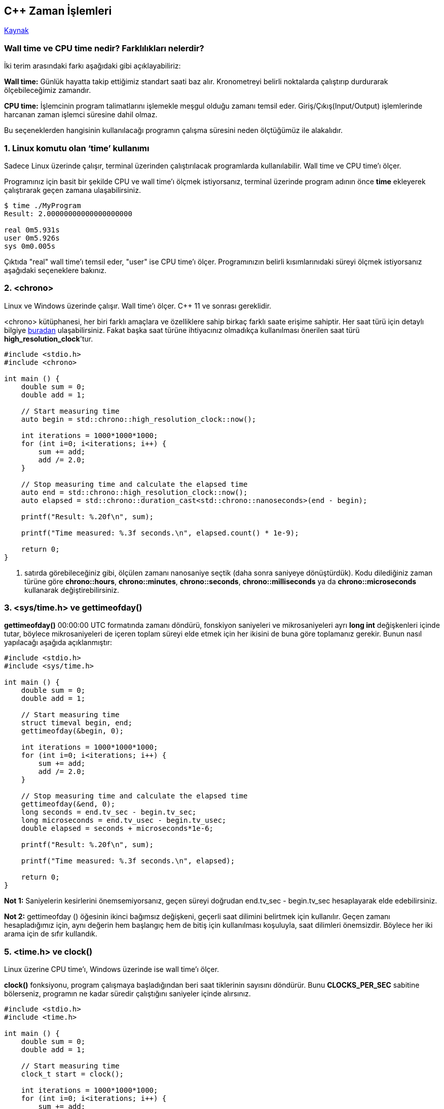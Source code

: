 == C++ Zaman İşlemleri

https://levelup.gitconnected.com/8-ways-to-measure-execution-time-in-c-c-48634458d0f9[Kaynak] 

=== Wall time ve CPU time nedir? Farklılıkları nelerdir?

İki terim arasındaki farkı aşağıdaki gibi açıklayabiliriz:

*Wall time:* Günlük hayatta takip ettiğimiz standart saati baz alır. Kronometreyi belirli noktalarda çalıştırıp durdurarak ölçebileceğimiz zamandır.

*CPU time:* İşlemcinin program talimatlarını işlemekle meşgul olduğu zamanı temsil eder. Giriş/Çıkış(Input/Output) işlemlerinde harcanan zaman işlemci süresine dahil olmaz.

Bu seçeneklerden hangisinin kullanılacağı programın çalışma süresini neden ölçtüğümüz ile alakalıdır.

=== 1. Linux komutu olan ‘time’ kullanımı 

Sadece Linux üzerinde çalışır, terminal üzerinden çalıştırılacak programlarda kullanılabilir. Wall time ve CPU time'ı ölçer.

Programınız için basit bir şekilde CPU ve wall time'ı ölçmek istiyorsanız, terminal üzerinde program adının önce *time* ekleyerek çalıştırarak geçen zamana ulaşabilirsiniz.

[source,]
----
$ time ./MyProgram
Result: 2.00000000000000000000 
 
real 0m5.931s 
user 0m5.926s 
sys 0m0.005s
----

Çıktıda "real" wall time'ı temsil eder, "user" ise CPU time'ı ölçer. Programınızın belirli kısımlarınıdaki süreyi ölçmek istiyorsanız aşağıdaki seçeneklere bakınız.

=== 2. <chrono>

Linux ve Windows üzerinde çalışır. Wall time'ı ölçer. C++ 11 ve sonrası gereklidir.

<chrono> kütüphanesi, her biri farklı amaçlara ve özelliklere sahip birkaç farklı saate erişime sahiptir. Her saat türü için detaylı bilgiye https://en.cppreference.com/w/cpp/chrono[buradan] ulaşabilirsiniz. Fakat başka saat türüne ihtiyacınız olmadıkça kullanılması önerilen saat türü *high_resolution_clock*'tur.

[source,]
----
#include <stdio.h>
#include <chrono>

int main () {
    double sum = 0;
    double add = 1;

    // Start measuring time
    auto begin = std::chrono::high_resolution_clock::now();
    
    int iterations = 1000*1000*1000;
    for (int i=0; i<iterations; i++) {
        sum += add;
        add /= 2.0;
    }
    
    // Stop measuring time and calculate the elapsed time
    auto end = std::chrono::high_resolution_clock::now();
    auto elapsed = std::chrono::duration_cast<std::chrono::nanoseconds>(end - begin);
    
    printf("Result: %.20f\n", sum);
    
    printf("Time measured: %.3f seconds.\n", elapsed.count() * 1e-9);
    
    return 0;
}
----

19. satırda görebileceğiniz gibi, ölçülen zamanı nanosaniye seçtik (daha sonra saniyeye dönüştürdük). Kodu dilediğiniz zaman türüne göre **chrono::hours**, **chrono::minutes**, **chrono::seconds**, **chrono::milliseconds** ya da **chrono::microseconds** kullanarak değiştirebilirsiniz.

=== 3. <sys/time.h> ve gettimeofday()

*gettimeofday()* 00:00:00 UTC formatında zamanı döndürü, fonskiyon saniyeleri ve mikrosaniyeleri ayrı *long int* değişkenleri içinde tutar, böylece mikrosaniyeleri de içeren toplam süreyi elde etmek için her ikisini de buna göre toplamanız gerekir. Bunun nasıl yapılacağı aşağıda açıklanmıştır:
[source,]
----
#include <stdio.h>
#include <sys/time.h>

int main () {
    double sum = 0;
    double add = 1;

    // Start measuring time
    struct timeval begin, end;
    gettimeofday(&begin, 0);
    
    int iterations = 1000*1000*1000;
    for (int i=0; i<iterations; i++) {
        sum += add;
        add /= 2.0;
    }
    
    // Stop measuring time and calculate the elapsed time
    gettimeofday(&end, 0);
    long seconds = end.tv_sec - begin.tv_sec;
    long microseconds = end.tv_usec - begin.tv_usec;
    double elapsed = seconds + microseconds*1e-6;
    
    printf("Result: %.20f\n", sum);
    
    printf("Time measured: %.3f seconds.\n", elapsed);
    
    return 0;
}
----

*Not 1:* Saniyelerin kesirlerini önemsemiyorsanız, geçen süreyi doğrudan end.tv_sec - begin.tv_sec hesaplayarak elde edebilirsiniz.

*Not 2:* gettimeofday () öğesinin ikinci bağımsız değişkeni, geçerli saat dilimini belirtmek için kullanılır. Geçen zamanı hesapladığımız için, aynı değerin hem başlangıç hem de bitiş için kullanılması koşuluyla, saat dilimleri önemsizdir. Böylece her iki arama için de sıfır kullandık.

=== 5. <time.h> ve clock()

Linux üzerine CPU time'ı, Windows üzerinde ise wall time'ı ölçer.

*clock()* fonksiyonu, program çalışmaya başladığından beri saat tiklerinin sayısını döndürür. Bunu *CLOCKS_PER_SEC* sabitine bölerseniz, programın ne kadar süredir çalıştığını saniyeler içinde alırsınız.
[source,]
----
#include <stdio.h>
#include <time.h>

int main () {
    double sum = 0;
    double add = 1;

    // Start measuring time
    clock_t start = clock();
    
    int iterations = 1000*1000*1000;
    for (int i=0; i<iterations; i++) {
        sum += add;
        add /= 2.0;
    }

    // Stop measuring time and calculate the elapsed time
    clock_t end = clock();
    double elapsed = double(end - start)/CLOCKS_PER_SEC;
    
    printf("Result: %.20f\n", sum);
    
    printf("Time measured: %.3f seconds.\n", elapsed);
    
    return 0;
}
----

*Not:* clock_t  bir long int'dir, bu nedenle CLOCKS_PER_SEC ile bölmeden önce onu bir float türüne dönüştürmeniz gerekir, aksi takdirde bir integer sonuç elde edersiniz.

=== 6. <time.h> ve clock_gettime()

Linux üzerinde çalışır, CPU time ve wall time'ı ölçer.

Aşağıdaki örnek wall time'ı ölçer, ancak bunu yalnızca *CLOCK_REALTIME* sabitini *CLOCK_PROCESS_CPUTIME_ID* ile değiştirerek CPU time'ı ölçmek için değiştirebilirsiniz.

[source,]
----
#include <stdio.h>
#include <time.h>

int main () {
    double sum = 0;
    double add = 1;

    // Start measuring time
    struct timespec begin, end; 
    clock_gettime(CLOCK_REALTIME, &begin);
    
    int iterations = 1000*1000*1000;
    for (int i=0; i<iterations; i++) {
        sum += add;
        add /= 2.0;
    }
    
    // Stop measuring time and calculate the elapsed time
    clock_gettime(CLOCK_REALTIME, &end);
    long seconds = end.tv_sec - begin.tv_sec;
    long nanoseconds = end.tv_nsec - begin.tv_nsec;
    double elapsed = seconds + nanoseconds*1e-9;
    
    printf("Result: %.20f\n", sum);
    
    printf("Time measured: %.3f seconds.\n", elapsed);
    
    return 0;
}
----

=== 7. With <sysinfoapi.h> and GetTickCount64()

Sadece Windows üzerinde çalışır wall time'ı ölçer.

*GetTickCount64()* fonskiyonu, sistemin başlatılmasından bu yana geçen milisaniye sayısını döndürür. 32 bitlik bir sürümü de vardır *GetTickCount ()*, ancak 49.71 günle sınırlıdır, bu nedenle 64 bit olanı kullanmak biraz daha güvenlidir. Nasıl kullanılacağı aşağıda açıklanmıştır:

[source,]
----
#include <stdio.h>
#include <sysinfoapi.h>

int main () {
    double sum = 0;
    double add = 1;

    // Start measuring time
    long long int begin = GetTickCount64();

    int iterations = 1000*1000*1000;
    for (int i=0; i<iterations; i++) {
        sum += add;
        add /= 2.0;
    }

    // Stop measuring time and calculate the elapsed time
    long long int end = GetTickCount64();
    double elapsed = (end - begin)*1e-3;

    printf("Result: %.20f\n", sum);

    printf("Time measured: %.3f seconds.\n", elapsed);

    return 0;
}
----

=== 8. <processthreadsapi.h> ve GetProcessTimes()

Sadece Windows üzerinde çalışır, CPU time'ı ölçer.

Windows'ta CPU süresini ölçmek için kullanılabilen tek yöntemdir. Dökümantasyonuna https://docs.microsoft.com/en-us/windows/win32/api/processthreadsapi/nf-processthreadsapi-getprocesstimes[buradan] ulaşabilirsiniz.
[source,]
----
#include <stdio.h>
#include <processthreadsapi.h>

double get_cpu_time(){
    FILETIME a,b,c,d;
    if (GetProcessTimes(GetCurrentProcess(),&a,&b,&c,&d) != 0){
        //  Returns total user time.
        //  Can be tweaked to include kernel times as well.
        return
            (double)(d.dwLowDateTime |
            ((unsigned long long)d.dwHighDateTime << 32)) * 0.0000001;
    }else{
        //  Handle error
        return 0;
    }
}

int main () {
    double sum = 0;
    double add = 1;

    // Start measuring time
    double begin = get_cpu_time();

    int iterations = 1000*1000*1000;
    for (int i=0; i<iterations; i++) {
        sum += add;
        add /= 2.0;
    }

    // Stop measuring time and calculate the elapsed time
    double end = get_cpu_time();
    double elapsed = (end - begin);

    printf("Result: %.20f\n", sum);

    printf("Time measured: %.3f seconds.\n", elapsed);

    return 0;
}
----
